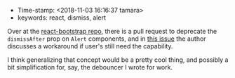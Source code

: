 #+TITLE React concept: dismiss after timeout
#+DATE 2018-10-11

- Time-stamp: <2018-11-03 16:16:37 tamara>
- keywords: react, dismiss, alert

Over at the [[https://github.com/react-bootstrap/react-bootstrap][react-bootstrap repo]], there is a pull request to deprecate the ~dismissAfter~ prop on ~Alert~ components, and in [[https://github.com/react-bootstrap/react-bootstrap/pull/1636#issuecomment-429085552][this issue]] the author discusses a workaround if user's still need the capability.

I think generalizing that concept would be a pretty cool thing, and possibly a bit simplification for, say, the debouncer I wrote for work.

